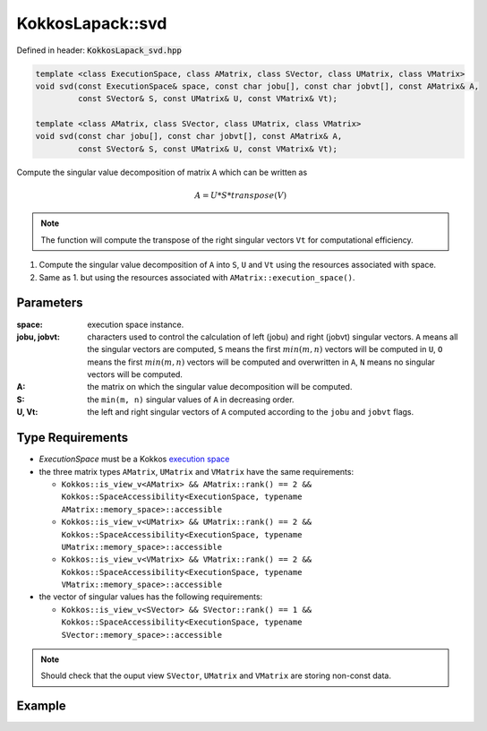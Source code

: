 KokkosLapack::svd
#################

Defined in header: :code:`KokkosLapack_svd.hpp`

.. code:: cppkokkos

  template <class ExecutionSpace, class AMatrix, class SVector, class UMatrix, class VMatrix>
  void svd(const ExecutionSpace& space, const char jobu[], const char jobvt[], const AMatrix& A,
           const SVector& S, const UMatrix& U, const VMatrix& Vt);

  template <class AMatrix, class SVector, class UMatrix, class VMatrix>
  void svd(const char jobu[], const char jobvt[], const AMatrix& A,
           const SVector& S, const UMatrix& U, const VMatrix& Vt);

Compute the singular value decomposition of matrix ``A`` which can be written as

.. math::

   A=U*S*transpose(V)

.. note::

   The function will compute the transpose of the right singular vectors ``Vt`` for computational efficiency.

1. Compute the singular value decomposition of ``A`` into ``S``, ``U`` and ``Vt`` using the resources associated with space.
2. Same as 1. but using the resources associated with ``AMatrix::execution_space()``.

Parameters
==========

:space: execution space instance.

:jobu, jobvt: characters used to control the calculation of left (jobu) and right (jobvt) singular vectors. ``A`` means all the singular vectors are computed, ``S`` means the first :math:`min(m, n)` vectors will be computed in ``U``, ``O`` means the first :math:`min(m, n)` vectors will be computed and overwritten in ``A``, ``N`` means no singular vectors will be computed.

:A: the matrix on which the singular value decomposition will be computed.

:S: the ``min(m, n)`` singular values of ``A`` in decreasing order.

:U, Vt: the left and right singular vectors of ``A`` computed according to the ``jobu`` and ``jobvt`` flags.

Type Requirements
=================

- `ExecutionSpace` must be a Kokkos `execution space <https://kokkos.org/kokkos-core-wiki/API/core/execution_spaces.html>`_

- the three matrix types ``AMatrix``, ``UMatrix`` and ``VMatrix`` have the same requirements:

  - ``Kokkos::is_view_v<AMatrix> && AMatrix::rank() == 2 && Kokkos::SpaceAccessibility<ExecutionSpace, typename AMatrix::memory_space>::accessible``
  - ``Kokkos::is_view_v<UMatrix> && UMatrix::rank() == 2 && Kokkos::SpaceAccessibility<ExecutionSpace, typename UMatrix::memory_space>::accessible``
  - ``Kokkos::is_view_v<VMatrix> && VMatrix::rank() == 2 && Kokkos::SpaceAccessibility<ExecutionSpace, typename VMatrix::memory_space>::accessible``

- the vector of singular values has the following requirements:

  - ``Kokkos::is_view_v<SVector> && SVector::rank() == 1 && Kokkos::SpaceAccessibility<ExecutionSpace, typename SVector::memory_space>::accessible``

.. note::

  Should check that the ouput view ``SVector``, ``UMatrix`` and ``VMatrix`` are storing non-const data.

Example
=======
